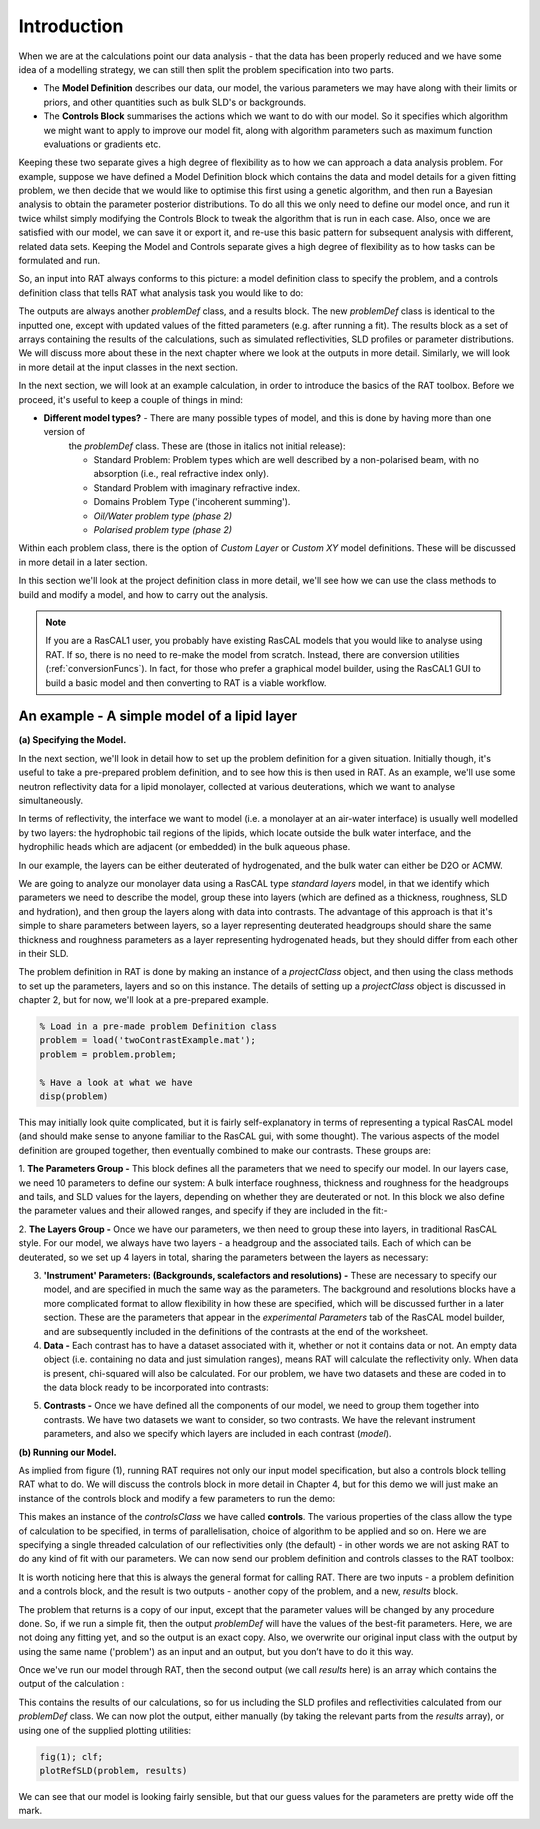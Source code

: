 .. _chapter1:


Introduction
............

When we are at the calculations point our data analysis - that the data has been properly reduced and we have some idea of a
modelling strategy, we can still then split the problem specification into two parts.

* The **Model Definition** describes our data, our model, the various parameters we may have along with their limits or priors,
  and other quantities such as bulk SLD's or backgrounds.

* The **Controls Block** summarises the actions which we want to do with our model. So it specifies which algorithm we
  might want to apply to improve our model fit, along with algorithm parameters such as maximum function evaluations or gradients etc.

Keeping these two separate gives a high degree of flexibility as to how we can approach a data analysis problem. For example,
suppose we have defined a Model Definition block which contains the data and model details for a given fitting problem, we
then decide that we would like to optimise this first using a genetic algorithm, and then run a Bayesian analysis to
obtain the parameter posterior distributions. To do all this we only need to define our model once, and run it twice
whilst simply modifying the Controls Block to tweak the algorithm that is run in each case. Also, once we are satisfied with
our model, we can save it or export it, and re-use this basic pattern for subsequent analysis with different,
related data sets. Keeping the Model and Controls separate gives a high degree of flexibility as to how tasks can be
formulated and run.

So, an input into RAT always conforms to this picture: a model definition class to specify the problem, and a controls definition class that tells RAT what analysis task you would like to do:

.. image:: images/userManual/chapter1/ratInput.png
    :alt: RAT input model

The outputs are always another *problemDef* class, and a results block. The new *problemDef* class is identical to the inputted one, except with updated values of the fitted parameters (e.g. after running a fit). The results block as a set of arrays containing the results of the calculations, such as simulated reflectivities, SLD profiles or parameter distributions. We will discuss more about these in the next chapter where we look at the outputs in more detail. Similarly, we will look in more detail at the input classes in the next section.

In the next section, we will look at an example calculation, in order to introduce the basics of the RAT toolbox. Before we proceed, it's useful to keep a couple of things in mind:


* **Different model types?** - There are many possible types of model, and this is done by having more than one version of
    the *problemDef* class. These are (those in italics not initial release):

    * Standard Problem: Problem types which are well described by a non-polarised beam, with no absorption (i.e., real refractive index only).
    * Standard Problem with imaginary refractive index.
    * Domains Problem Type ('incoherent summing').
    * *Oil/Water problem type (phase 2)*
    * *Polarised problem type (phase 2)*

Within each problem class, there is the option of *Custom Layer* or *Custom XY* model definitions. These will be discussed in
more detail in a later section.

In this section we'll look at the project definition class in more detail, we'll see how we can use the class methods to build and modify a model, and how to carry out the analysis.

.. note::
    If you are a RasCAL1 user, you probably have existing RasCAL models that you would like to analyse using RAT. If so, there is no need to re-make the model from scratch. Instead, there are
    conversion utilities (:ref:`conversionFuncs`). In fact, for those who prefer a graphical model builder, using the RasCAL1 GUI to build a basic model and then converting to RAT is a viable workflow.


An example - A simple model of a lipid layer
============================================

**(a) Specifying the Model.**

In the next section, we'll look in detail how to set up the problem definition for a given situation. Initially though, it's
useful to take a pre-prepared problem definition, and to see how this is then used in RAT. As an example, we'll use some
neutron reflectivity data for a lipid monolayer, collected at various deuterations, which we want to analyse simultaneously.

In terms of reflectivity, the interface we want to model (i.e. a monolayer at an air-water interface) is usually well modelled
by two layers: the hydrophobic tail regions of the lipids, which locate outside the bulk water interface, and the hydrophilic
heads which are adjacent (or embedded) in the bulk aqueous phase.

In our example, the layers can be either deuterated of hydrogenated, and the bulk water can either be D2O or ACMW.

.. image:: images/userManual/chapter1/lipidMonolayer.png
    :width: 300
    :alt: The lipid monolayer example

We are going to analyze our monolayer data using a RasCAL type *standard layers* model, in that we identify which parameters we
need to describe the model, group these into layers (which are defined as a thickness, roughness, SLD and hydration), and then
group the layers along with data into contrasts. The advantage of this approach is that it's simple to share parameters between
layers, so a layer representing deuterated headgroups should share the same thickness and roughness parameters as a
layer representing hydrogenated heads, but they should differ from each other in their SLD.

The problem definition in RAT is done by making an instance of a *projectClass* object, and then using the class methods to
set up the parameters, layers and so on this instance. The details of setting up a *projectClass* object is
discussed in chapter 2, but for now, we'll look at a pre-prepared example.

.. code-block:: MATLAB

    % Load in a pre-made problem Definition class
    problem = load('twoContrastExample.mat');
    problem = problem.problem;

    % Have a look at what we have
    disp(problem)


.. image:: images/userManual/chapter1/lipidModel-1.png
    :width: 700
    :alt: The lipid monolayer model output display (first half)
.. image:: images/userManual/chapter1/lipidModel-2.png
    :width: 700
    :alt: The lipid monolayer model output display (second half)

This may initially look quite complicated, but it is fairly self-explanatory in terms of representing a typical RasCAL
model (and should make sense to anyone familiar to the RasCAL gui, with some thought). The various aspects of the model
definition are grouped together, then eventually combined to make our contrasts. These groups are:

1. **The Parameters Group -** This block defines all the parameters that we need to specify our model. In our layers case, we
need 10 parameters to define our system: A bulk interface roughness, thickness and roughness for the headgroups and tails, and
SLD values for the layers, depending on whether they are deuterated or not. In this block we also define the parameter values
and their allowed ranges, and specify if they are included in the fit:-

.. image:: images/userManual/chapter1/parameterGroup.png
    :width: 500
    :alt: The parameter group

2. **The Layers Group -** Once we have our parameters, we then need to group these into layers, in traditional RasCAL style.
For our model, we always have two layers - a headgroup and the associated tails. Each of which can be deuterated, so we set up
4 layers in total, sharing the parameters between the layers as necessary:

.. image:: images/userManual/chapter1/layersGroup.png
    :width: 900
    :alt: The layers group

3. **'Instrument' Parameters: (Backgrounds, scalefactors and resolutions) -** These are necessary to specify our model, and are specified in much the same way as the parameters. The background and resolutions blocks have a more complicated format to allow flexibility in how these are specified, which will be discussed further in a later section. These are the parameters that appear in the *experimental Parameters* tab of the RasCAL model builder, and are subsequently included in the definitions of the contrasts at the end of the worksheet.

4. **Data -** Each contrast has to have a dataset associated with it, whether or not it contains data or not. An empty data object (i.e. containing no data and just simulation ranges), means RAT will calculate the reflectivity only. When data is present, chi-squared will also be calculated. For our problem, we have two datasets and these are coded in to the data block ready to be incorporated into contrasts:

.. image:: images/userManual/chapter1/dataGroup.png
    :width: 900
    :alt: The data group

5. **Contrasts -** Once we have defined all the components of our model, we need to group them together into contrasts. We have two datasets we want to consider, so two contrasts. We have the relevant instrument parameters, and also we specify which layers are included in each contrast (*model*). 

.. image:: images/userManual/chapter1/contrastGroup.png
    :width: 900
    :alt: The contrast group

**(b) Running our Model.**

As implied from figure (1), running RAT requires not only our input model specification, but also a controls block telling RAT what to do. We will discuss the controls block in more detail in Chapter 4, but for this demo we will just make an instance of the controls block and modify a few parameters to run the demo:

.. image:: images/userManual/chapter1/controlsClass.png
    :width: 400
    :alt: Control class

This makes an instance of the *controlsClass* we have called **controls**. The various properties of the class allow the type of calculation to be specified, in terms of parallelisation, choice of algorithm to be applied and so on. Here we are specifying a single threaded calculation of our reflectivities only (the default) - in other words we are not asking RAT to do any kind of fit with our parameters. We can now send our problem definition and controls classes to the RAT toolbox:

.. image:: images/userManual/chapter1/ratRun.png
    :alt: RAT run

It is worth noticing here that this is always the general format for calling RAT. There are two inputs - a problem definition and a controls block, and the result is two outputs - another copy of the problem, and a new, *results* block. 

The problem that returns is a copy of our input, except that the parameter values will be changed by any procedure done. So, if we run a simple fit, then the output *problemDef* will have the values of the best-fit parameters. Here, we are not doing any fitting yet, and so the output is an exact copy. Also, we overwrite our original input class with the output by using the same name ('problem') as an input and an output, but you don’t have to do it this way.

Once we've run our model through RAT, then the second output (we call *results* here) is an array which contains the output of the calculation :

.. image:: images/userManual/chapter1/dispResults.png
    :alt: disp(results)

This contains the results of our calculations, so for us including the SLD profiles and reflectivities calculated from our *problemDef* class. We can now plot the output, either manually (by taking the relevant parts from the *results* array), or using one of the supplied plotting utilities:

.. code-block:: MATLAB

    fig(1); clf;
    plotRefSLD(problem, results)

.. image:: images/userManual/chapter1/plots.png
    :alt: reflectivity and SLD plots

We can see that our model is looking fairly sensible, but that our guess values for the parameters are pretty wide off the mark.






